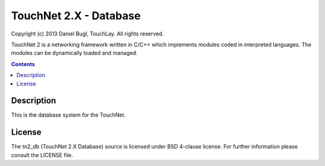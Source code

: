 =======================
TouchNet 2.X - Database
=======================

Copyright (c) 2013 Daniel Bugl, TouchLay. All rights reserved.

TouchNet 2 is a networking framework written in C/C++ which implements modules coded in interpreted languages. The modules can be dynamically loaded and managed.

.. contents::


Description
-----------

This is the database system for the TouchNet.

License
-------

The tn2_db (TouchNet 2.X Database) source is licensed under BSD 4-clause license. For further information please consult the LICENSE file.
